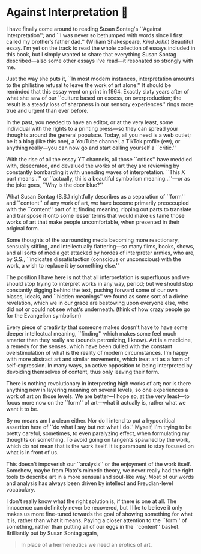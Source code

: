 #+options: preview-generate:t
#+date: 14; 12024 H.E.
* Against Interpretation 🤔

I have finally come around to reading Susan Sontag's ``Against Interpretation'';
and ``I was never so bethumped with words since I first called my brother’s
father dad.'' (William Shakespeare, /Kind John/) Beautiful essay. I'm yet on the
track to read the whole collection of essays included in this book, but I simply
wanted to share that everything Susan Sontag described---also some other essays
I've read---it resonated so strongly with me.

Just the way she puts it, ``In most modern instances, interpretation amounts to
the philistine refusal to leave the work of art alone.'' It should be reminded
that this essay went on print in 1964. Exactly sixty years after of what she saw
of our ``culture based on excess, on overproduction; the result is a steady loss
of sharpness in our sensory experiences'' rings more true and urgent than ever
before.

In the past, you needed to have an editor, or at the very least, some individual
with the rights to a printing press---so they can spread your thoughts around
the general populace. Today, all you need is a web outlet; be it a blog (like
this one), a YouTube channel, a TikTok profile (ew), or anything really---you
can now go and start calling yourself a ``critic.''

With the rise of all the essay YT channels, all those ``critics'' have meddled
with, desecrated, and devalued the works of art they are reviewing by constantly
bombarding it with unending waves of interpretation. ``This X part means...'' or
``actually, thi is a beautiful symbolism meaning...''---or as the joke goes,
``Why is the door blue?''

What Susan Sontag (S.S.) rightfully describes as a separation of ``form'' and
``content'' of any work of art, we have become primarily preoccupied with the
``content'' part of it; finding meaning, ripping out parts to translate and
transpose it onto some lesser terms that would make us tame those works of
art that make people uncomfortable, when presented in their original form.

Some thoughts of the surrounding media becoming more reactionary, sensually
stifling, and intellectually flattering---so many films, books, shows, and all
sorts of media get attacked by hordes of interpreter armies, who are, by S.S., 
``indicates dissatisfaction (conscious or unconscious) with the work, a wish to
replace it by something else.''

The position I have here is not that all interpretation is superfluous and we
should stop trying to interpret works in any way, period; but we should stop
constantly digging behind the text, pushing forward some of our own biases,
ideals, and ``hidden meanings'' we found as some sort of a divine revelation,
which we in our grace are bestowing upon everyone else, who did not or could not
see what's underneath. (think of how crazy people go for the Evangelion
symbolism)

Every piece of creativity that someone makes doesn't have to have some deeper
intellectual meaning, ``finding'' which makes some feel much smarter than they
really are (sounds patronizing, I know). Art is a medicine, a remedy for the
senses, which have been dulled with the constant overstimulation of what is the
reality of modern circumstances. I'm happy with more abstract art and similar
movements, which treat art as a form of self-expression. In many ways, an active
opposition to being interpreted by devoiding themselves of content, thus only
leaving their form.

There is nothing revolutionary in interpreting high works of art; nor is there
anything new in layering meaning on several levels, so one experiences a work of
art on those levels. We are better---I hope so, at the very least---to focus
more now on the ``form'' of art---what it actually is, rather what we want it to
be.

By no means am I a clean either. Nor do I intend to put a hypocritical assertion
here of ``do what I say but not what I do.'' Myself, I'm trying to be pretty
careful, sometimes, to even paralyzing effect, when formulating my thoughts on
something. To avoid going on tangents spawned by the work, which do not mean
that is the work itself. It is paramount to stay focused on what is in front of
us.

This doesn't impoverish our ``analysis'' or the enjoyment of the work
itself. Somehow, maybe from Plato's mimetic theory, we never really had the
right tools to describe art in a more sensual and soul-like way. Most of our
words and analysis has always been driven by intellect and Freudian-level
vocabulary.


I don't really know what the right solution is, if there is one at all. The
innocence can definitely never be recovered, but I like to believe it only makes
us more fine-tuned towards the goal of showing something for what it is, rather
than what it means. Paying a closer attention to the ``form'' of something,
rather than putting all of our eggs in the ``content'' basket. Brilliantly put
by Susan Sontag again,

#+begin_quote
In place of a hermeneutics we need an erotics of art. 
#+end_quote
